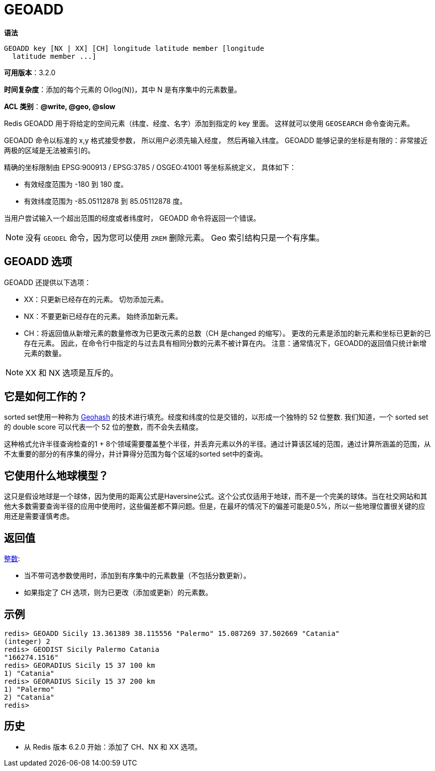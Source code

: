 = GEOADD

**语法**

[source,text]
----
GEOADD key [NX | XX] [CH] longitude latitude member [longitude
  latitude member ...]
----

**可用版本**：3.2.0

**时间复杂度**：添加的每个元素的 O(log(N))，其中 N 是有序集中的元素数量。

**ACL 类别**：**@write, @geo, @slow**

Redis GEOADD 用于将给定的空间元素（纬度、经度、名字）添加到指定的 key 里面。 这样就可以使用 `GEOSEARCH` 命令查询元素。

GEOADD 命令以标准的 x,y 格式接受参数， 所以用户必须先输入经度， 然后再输入纬度。 GEOADD 能够记录的坐标是有限的：非常接近两极的区域是无法被索引的。

精确的坐标限制由 EPSG:900913 / EPSG:3785 / OSGEO:41001 等坐标系统定义， 具体如下：

* 有效经度范围为 -180 到 180 度。
* 有效纬度范围为 -85.05112878 到 85.05112878 度。

当用户尝试输入一个超出范围的经度或者纬度时， GEOADD 命令将返回一个错误。

NOTE: 没有 `GEODEL` 命令，因为您可以使用 `ZREM` 删除元素。 Geo 索引结构只是一个有序集。

== GEOADD 选项

GEOADD 还提供以下选项：

* XX：只更新已经存在的元素。 切勿添加元素。
* NX：不要更新已经存在的元素。 始终添加新元素。
* CH：将返回值从新增元素的数量修改为已更改元素的总数（CH 是changed 的缩写）。 更改的元素是添加的新元素和坐标已更新的已存在元素。 因此，在命令行中指定的与过去具有相同分数的元素不被计算在内。 注意：通常情况下，GEOADD的返回值只统计新增元素的数量。

NOTE: XX 和 NX 选项是互斥的。

== 它是如何工作的？

sorted set使用一种称为 https://en.wikipedia.org/wiki/Geohash[Geohash]  的技术进行填充。经度和纬度的位是交错的，以形成一个独特的 52 位整数. 我们知道，一个 sorted set 的 double score 可以代表一个 52 位的整数，而不会失去精度。

这种格式允许半径查询检查的1 + 8个领域需要覆盖整个半径，并丢弃元素以外的半径。通过计算该区域的范围，通过计算所涵盖的范围，从不太重要的部分的有序集的得分，并计算得分范围为每个区域的sorted set中的查询。

== 它使用什么地球模型？

这只是假设地球是一个球体，因为使用的距离公式是Haversine公式。这个公式仅适用于地球，而不是一个完美的球体。当在社交网站和其他大多数需要查询半径的应用中使用时，这些偏差都不算问题。但是，在最坏的情况下的偏差可能是0.5%，所以一些地理位置很关键的应用还是需要谨慎考虑。

== 返回值

https://redis.io/docs/reference/protocol-spec/#resp-integers[整数]:

* 当不带可选参数使用时，添加到有序集中的元素数量（不包括分数更新）。
* 如果指定了 CH 选项，则为已更改（添加或更新）的元素数。

== 示例

[source,text]
----
redis> GEOADD Sicily 13.361389 38.115556 "Palermo" 15.087269 37.502669 "Catania"
(integer) 2
redis> GEODIST Sicily Palermo Catania
"166274.1516"
redis> GEORADIUS Sicily 15 37 100 km
1) "Catania"
redis> GEORADIUS Sicily 15 37 200 km
1) "Palermo"
2) "Catania"
redis>
----

== 历史

* 从 Redis 版本 6.2.0 开始：添加了 CH、NX 和 XX 选项。
